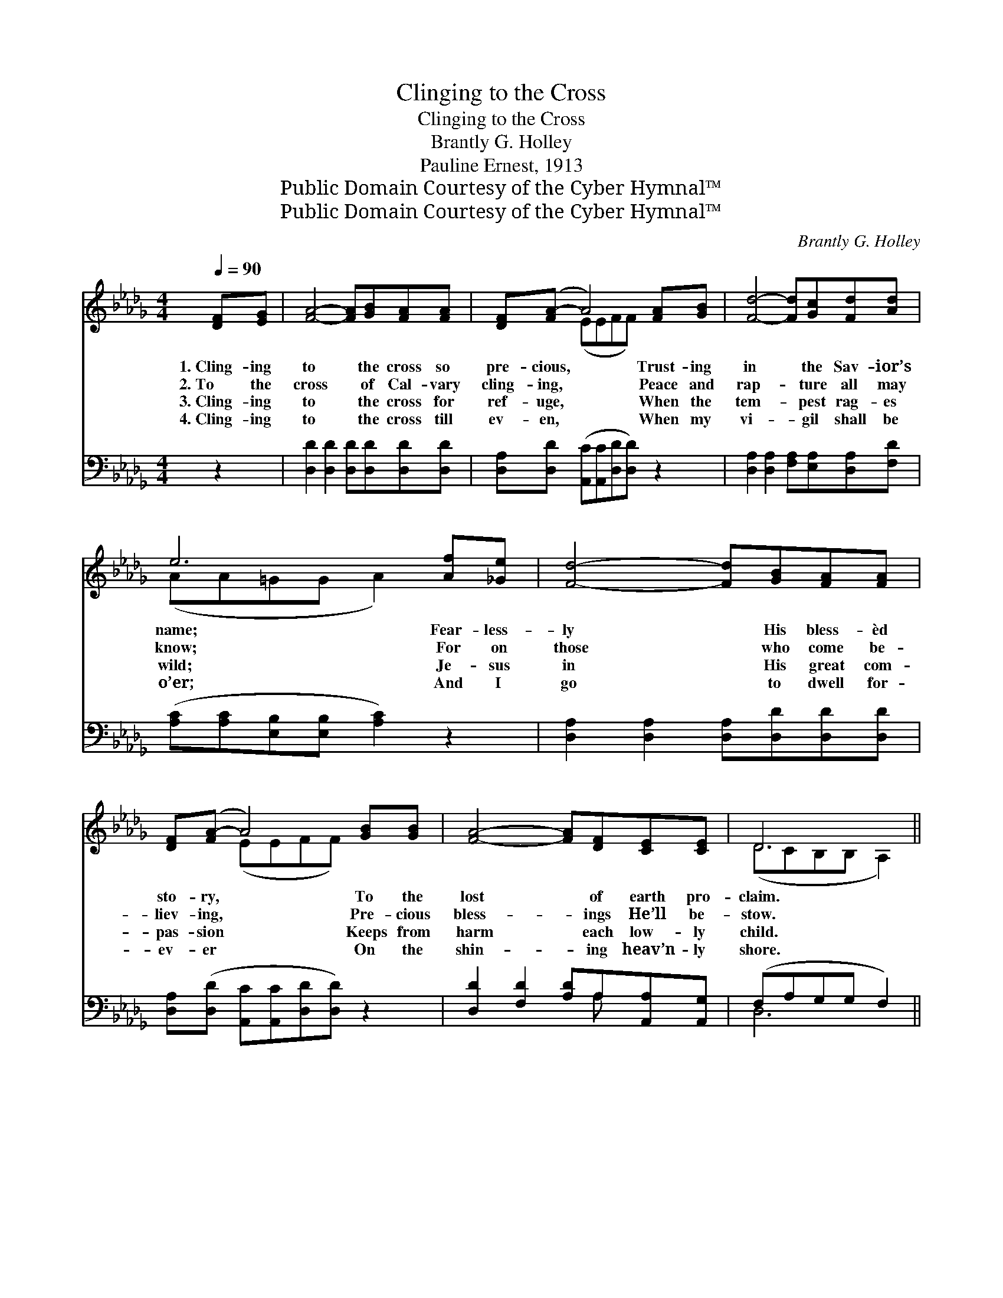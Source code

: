 X:1
T:Clinging to the Cross
T:Clinging to the Cross
T:Brantly G. Holley
T:Pauline Ernest, 1913
T:Public Domain Courtesy of the Cyber Hymnal™
T:Public Domain Courtesy of the Cyber Hymnal™
C:Brantly G. Holley
Z:Public Domain
Z:Courtesy of the Cyber Hymnal™
%%score ( 1 2 ) ( 3 4 )
L:1/8
Q:1/4=90
M:4/4
K:Db
V:1 treble 
V:2 treble 
V:3 bass 
V:4 bass 
V:1
 [DF][EG] | [FA]4- [FA][GB][FA][FA] | [DF]([FA-] A4) [FA][GB] | [Fd]4- [Fd][Gc][Fd][Ad] | %4
w: 1.~Cling- ing|to * the cross so|pre- cious, * Trust- ing|in * the Sav- ior’s|
w: 2.~To the|cross * of Cal- vary|cling- ing, * Peace and|rap- * ture all may|
w: 3.~Cling- ing|to * the cross for|ref- uge, * When the|tem- * pest rag- es|
w: 4.~Cling- ing|to * the cross till|ev- en, * When my|vi- * gil shall be|
 e6 [Af][_Ge] | [Fd]4- [Fd][GB][FA][FA] | [DF]([FA-] A4) [GB][GB] | [FA]4- [FA][DF][CE][CE] | D6 || %9
w: name; Fear- less-|ly * His bless- èd|sto- ry, * To the|lost * of earth pro-|claim.|
w: know; For on|those * who come be-|liev- ing, * Pre- cious|bless- * ings He’ll be-|stow.|
w: wild; Je- sus|in * His great com-|pas- sion * Keeps from|harm * each low- ly|child.|
w: o’er; And I|go * to dwell for-|ev- er * On the|shin- * ing heav’n- ly|shore.|
"^Refrain" [FA][FA] | [FA]4- [FA][FA][GB][FA] | [GB]([GB-] B4) [DB][EG] | [DF]4- [DF][FA][Ad][Ad] | %13
w: ||||
w: Cling- ing|to * the cross, my|Sav- ior, * I am|trust- * ing all to|
w: ||||
w: ||||
 e6 [Af][_Ge] | [Fd]4- [Fd][GB][FA][FA] | [DF]([FA-] A4) [DB][Ec] | [FA]4- [FA][Fd][Ae][Gc] | d6 |] %18
w: |||||
w: Thee; Cling- ing|to * the cross of|Cal- vary, * Where Thy|blood * was shed for|me!|
w: |||||
w: |||||
V:2
 x2 | x8 | x2 (EEFF) x2 | x8 | (AA=GG A2) x2 | x8 | x2 (EEFF) x2 | x8 | (DCB,B, A,2) || x2 | x8 | %11
 x2 (GGGG) x2 | x8 | (AA=GG A2) x2 | x8 | x2 (EEFF) x2 | x8 | (FAGG F2) |] %18
V:3
 z2 | [D,D]2 [D,D]2 [D,D][D,D][D,D][D,D] | [D,A,][D,D] ([A,,C][A,,C][D,D][D,D]) z2 | %3
w: |~ ~ ~ ~ ~ ~|~ ~ ~ * * *|
 [D,A,]2 [D,A,]2 [F,A,][E,A,][D,A,][F,D] | ([A,C][A,C][E,B,][E,B,] [A,C]2) z2 | %5
w: ~ ~ ~ ~ ~ ~|~ * * * *|
 [D,A,]2 [D,A,]2 [D,A,][D,D][D,D][D,D] | [D,A,]([D,D] [A,,C][A,,C][D,D][D,D]) z2 | %7
w: ~ ~ ~ ~ ~ ~|~ ~ * * * *|
 [D,D]2 [F,D]2 [A,D]A,[A,,A,][A,,G,] | (F,A,G,G, F,2) || z2 | [D,D]2 [D,D]2 [D,D][D,D][D,D][D,D] | %11
w: ~ ~ ~ ~ ~ ~|~ * * * *||Cling- ing to ~ ~ ~|
 [G,D][G,D][G,D][G,D] [G,D][G,D] z2 | [D,A,]2 [D,A,]2 [D,A,][D,D][F,D][F,D] | %13
w: ~ ~ O my Sav- ior,|I am trust- ing ~ ~|
 [A,C][A,C][E,B,][E,B,] [A,C]2 z2 | [D,A,]2 [D,A,]2 [D,A,][D,D][D,D][D,D] | %15
w: ~ my all to Thee;|Cling- ing to ~ ~ ~|
 [D,A,][D,D][A,,C][A,,C] [D,D][D,D] z2 | [D,D]2 [F,D]2 [A,D][A,D][A,,C][A,,E] | DCB,B, A,2 |] %18
w: ~ ~ cross of Cal- vary|where Thy blood ~ ~ ~|~ was shed for me!|
V:4
 x2 | x8 | x8 | x8 | x8 | x8 | x8 | x5 A, x2 | D,6 || x2 | x8 | x8 | x8 | x8 | x8 | x8 | x8 | %17
 D,4 x2 |] %18

